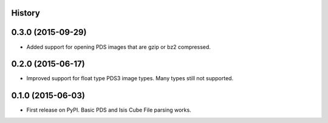 .. :changelog:

History
-------

0.3.0 (2015-09-29)
---------------------

* Added support for opening PDS images that are gzip or bz2 compressed.


0.2.0 (2015-06-17)
---------------------

* Improved support for float type PDS3 image types.  Many types still not
  supported.


0.1.0 (2015-06-03)
---------------------

* First release on PyPI.  Basic PDS and Isis Cube File parsing works.
